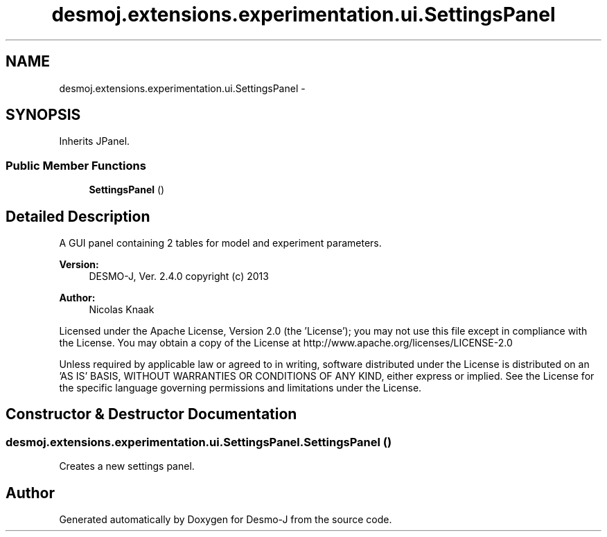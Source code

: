 .TH "desmoj.extensions.experimentation.ui.SettingsPanel" 3 "Wed Dec 4 2013" "Version 1.0" "Desmo-J" \" -*- nroff -*-
.ad l
.nh
.SH NAME
desmoj.extensions.experimentation.ui.SettingsPanel \- 
.SH SYNOPSIS
.br
.PP
.PP
Inherits JPanel\&.
.SS "Public Member Functions"

.in +1c
.ti -1c
.RI "\fBSettingsPanel\fP ()"
.br
.in -1c
.SH "Detailed Description"
.PP 
A GUI panel containing 2 tables for model and experiment parameters\&.
.PP
\fBVersion:\fP
.RS 4
DESMO-J, Ver\&. 2\&.4\&.0 copyright (c) 2013 
.RE
.PP
\fBAuthor:\fP
.RS 4
Nicolas Knaak
.RE
.PP
Licensed under the Apache License, Version 2\&.0 (the 'License'); you may not use this file except in compliance with the License\&. You may obtain a copy of the License at http://www.apache.org/licenses/LICENSE-2.0
.PP
Unless required by applicable law or agreed to in writing, software distributed under the License is distributed on an 'AS IS' BASIS, WITHOUT WARRANTIES OR CONDITIONS OF ANY KIND, either express or implied\&. See the License for the specific language governing permissions and limitations under the License\&. 
.SH "Constructor & Destructor Documentation"
.PP 
.SS "desmoj\&.extensions\&.experimentation\&.ui\&.SettingsPanel\&.SettingsPanel ()"
Creates a new settings panel\&. 

.SH "Author"
.PP 
Generated automatically by Doxygen for Desmo-J from the source code\&.

